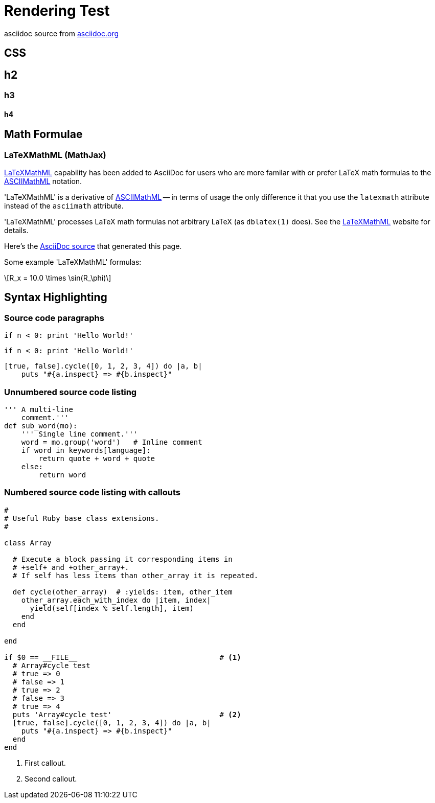 = Rendering Test

asciidoc source from link:http://asciidoc.org/[asciidoc.org]


== CSS 

== h2

=== h3
 
==== h4


== Math Formulae

=== LaTeXMathML (MathJax)

http://www.maths.nottingham.ac.uk/personal/drw/lm.html[LaTeXMathML]
capability has been added to AsciiDoc for users who are more familar
with or prefer LaTeX math formulas to the
http://asciidoc.org/asciimathml.html[ASCIIMathML]
notation.

'LaTeXMathML' is a derivative of
http://asciidoc.org/asciimathml.html[ASCIIMathML] -- in
terms of usage the only difference it that you use the `latexmath`
attribute instead of the `asciimath` attribute.

'LaTeXMathML' processes LaTeX math formulas not arbitrary LaTeX (as
`dblatex(1)` does). See the
http://www.maths.nottingham.ac.uk/personal/drw/lm.html[LaTeXMathML]
website for details.

Here's the link:latexmathml.txt[AsciiDoc source] that generated this
page.

Some example 'LaTeXMathML' formulas:


[latexmath]
++++
R_x = 10.0 \times \sin(R_\phi)
++++



== Syntax Highlighting

=== Source code paragraphs

[source,python]
if n < 0: print 'Hello World!'

:language: python

[source]
if n < 0: print 'Hello World!'

[source,ruby,numbered]
[true, false].cycle([0, 1, 2, 3, 4]) do |a, b|
    puts "#{a.inspect} => #{b.inspect}"


=== Unnumbered source code listing

[source,python]
---------------------------------------------------------------------
''' A multi-line
    comment.'''
def sub_word(mo):
    ''' Single line comment.'''
    word = mo.group('word')   # Inline comment
    if word in keywords[language]:
        return quote + word + quote
    else:
        return word
---------------------------------------------------------------------


=== Numbered source code listing with callouts

[source,ruby,numbered]
---------------------------------------------------------------------
#
# Useful Ruby base class extensions.
#

class Array

  # Execute a block passing it corresponding items in
  # +self+ and +other_array+.
  # If self has less items than other_array it is repeated.

  def cycle(other_array)  # :yields: item, other_item
    other_array.each_with_index do |item, index|
      yield(self[index % self.length], item)
    end
  end

end

if $0 == __FILE__                                 # <1>
  # Array#cycle test
  # true => 0
  # false => 1
  # true => 2
  # false => 3
  # true => 4
  puts 'Array#cycle test'                         # <2>
  [true, false].cycle([0, 1, 2, 3, 4]) do |a, b|
    puts "#{a.inspect} => #{b.inspect}"
  end
end
---------------------------------------------------------------------

<1> First callout.
<2> Second callout.


